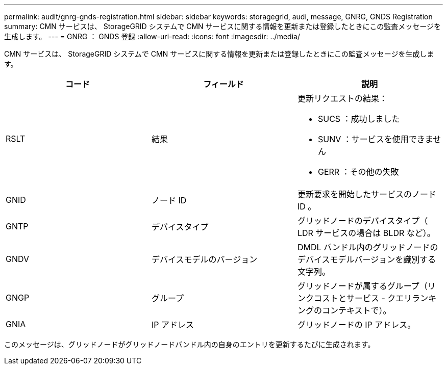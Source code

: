 ---
permalink: audit/gnrg-gnds-registration.html 
sidebar: sidebar 
keywords: storagegrid, audi, message, GNRG, GNDS Registration 
summary: CMN サービスは、 StorageGRID システムで CMN サービスに関する情報を更新または登録したときにこの監査メッセージを生成します。 
---
= GNRG ： GNDS 登録
:allow-uri-read: 
:icons: font
:imagesdir: ../media/


[role="lead"]
CMN サービスは、 StorageGRID システムで CMN サービスに関する情報を更新または登録したときにこの監査メッセージを生成します。

|===
| コード | フィールド | 説明 


 a| 
RSLT
 a| 
結果
 a| 
更新リクエストの結果：

* SUCS ：成功しました
* SUNV ：サービスを使用できません
* GERR ：その他の失敗




 a| 
GNID
 a| 
ノード ID
 a| 
更新要求を開始したサービスのノード ID 。



 a| 
GNTP
 a| 
デバイスタイプ
 a| 
グリッドノードのデバイスタイプ（ LDR サービスの場合は BLDR など）。



 a| 
GNDV
 a| 
デバイスモデルのバージョン
 a| 
DMDL バンドル内のグリッドノードのデバイスモデルバージョンを識別する文字列。



 a| 
GNGP
 a| 
グループ
 a| 
グリッドノードが属するグループ（リンクコストとサービス - クエリランキングのコンテキストで）。



 a| 
GNIA
 a| 
IP アドレス
 a| 
グリッドノードの IP アドレス。

|===
このメッセージは、グリッドノードがグリッドノードバンドル内の自身のエントリを更新するたびに生成されます。
